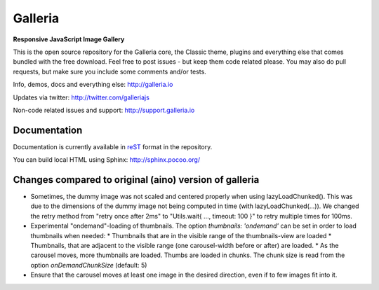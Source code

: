 ********
Galleria
********

**Responsive JavaScript Image Gallery**

This is the open source repository for the Galleria core, the Classic theme, plugins and everything else that comes bundled with the free download.
Feel free to post issues - but keep them code related please. You may also do pull requests, but make sure you include some comments and/or tests.

Info, demos, docs and everything else: http://galleria.io

Updates via twitter: http://twitter.com/galleriajs

Non-code related issues and support: http://support.galleria.io

Documentation
=============

Documentation is currently available in `reST
<http://en.wikipedia.org/wiki/ReStructuredText>`_ format in the repository.

You can build local HTML using Sphinx: http://sphinx.pocoo.org/


Changes compared to original (aino) version of galleria
=======================================================

* Sometimes, the dummy image was not scaled and centered properly when using lazyLoadChunked().
  This was due to the dimensions of the dummy image not being computed in time (with lazyLoadChunked(...)).
  We changed the retry method from "retry once after 2ms" to "Utils.wait{ ..., timeout: 100 }" to retry multiple times
  for 100ms.

* Experimental "ondemand"-loading of thumbnails. The option `thumbnails: 'ondemand'` can be set in order to load thumbnails
  when needed:
  * Thumbnails that are in the visible range of the thumbnails-view are loaded
  * Thumbnails, that are adjacent to the visible range (one carousel-width before or after) are loaded.
  * As the carousel moves, more thumbnails are loaded.
  Thumbs are loaded in chunks. The chunk size is read from the option `onDemandChunkSize` (default: 5)

* Ensure that the carousel moves at least one image in the desired direction, even if to few images fit into it.